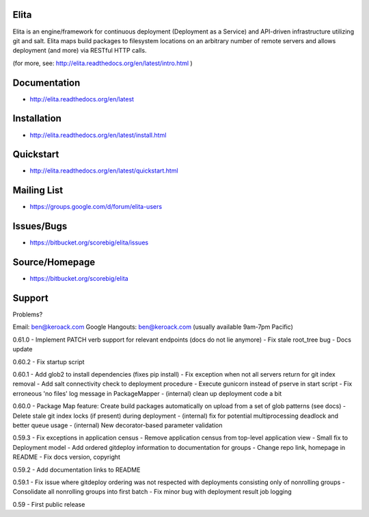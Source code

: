 Elita
=====

Elita is an engine/framework for continuous deployment (Deployment as a Service) and API-driven infrastructure utilizing git
and salt. Elita maps build packages to filesystem locations on an arbitrary number of remote servers and allows deployment
(and more) via RESTful HTTP calls.

(for more, see:  http://elita.readthedocs.org/en/latest/intro.html )

Documentation
=============

*   http://elita.readthedocs.org/en/latest


Installation
============

*   http://elita.readthedocs.org/en/latest/install.html


Quickstart
==========

*   http://elita.readthedocs.org/en/latest/quickstart.html


Mailing List
============

*   https://groups.google.com/d/forum/elita-users


Issues/Bugs
===========

*   https://bitbucket.org/scorebig/elita/issues


Source/Homepage
===============

*   https://bitbucket.org/scorebig/elita


Support
=======

Problems?

Email: ben@keroack.com
Google Hangouts: ben@keroack.com (usually available 9am-7pm Pacific)

0.61.0
- Implement PATCH verb support for relevant endpoints (docs do not lie anymore)
- Fix stale root_tree bug
- Docs update

0.60.2
- Fix startup script

0.60.1
- Add glob2 to install dependencies (fixes pip install)
- Fix exception when not all servers return for git index removal
- Add salt connectivity check to deployment procedure
- Execute gunicorn instead of pserve in start script
- Fix erroneous 'no files' log message in PackageMapper
- (internal) clean up deployment code a bit

0.60.0
- Package Map feature: Create build packages automatically on upload from a set of glob patterns (see docs)
- Delete stale git index locks (if present) during deployment
- (internal) fix for potential multiprocessing deadlock and better queue usage
- (internal) New decorator-based parameter validation

0.59.3
- Fix exceptions in application census
- Remove application census from top-level application view
- Small fix to Deployment model
- Add ordered gitdeploy information to documentation for groups
- Change repo link, homepage in README
- Fix docs version, copyright

0.59.2
- Add documentation links to README

0.59.1
- Fix issue where gitdeploy ordering was not respected with deployments consisting only of nonrolling groups
- Consolidate all nonrolling groups into first batch
- Fix minor bug with deployment result job logging

0.59
- First public release



